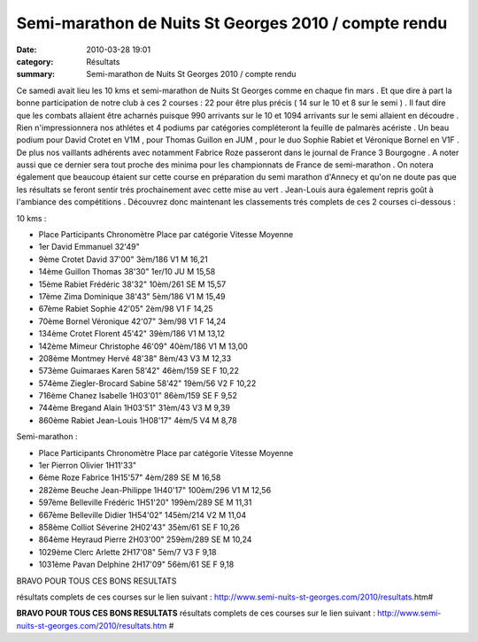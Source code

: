 Semi-marathon de Nuits St Georges 2010 / compte rendu
=====================================================

:date: 2010-03-28 19:01
:category: Résultats
:summary: Semi-marathon de Nuits St Georges 2010 / compte rendu

|fabrice en plein effort| 
Ce samedi avait lieu les 10 kms et semi-marathon de Nuits St Georges comme en chaque fin mars . Et que dire à part la bonne participation de notre club à ces 2 courses : 22 pour être plus précis ( 14 sur le 10 et 8 sur le semi ) . Il faut dire que les combats allaient être acharnés puisque 990 arrivants sur le 10 et 1094 arrivants sur le semi allaient en découdre . Rien n'impressionnera nos athlétes et 4 podiums par catégories compléteront la feuille de palmarès acériste . Un beau podium pour David Crotet en V1M , pour Thomas Guillon en JUM , pour le duo Sophie Rabiet et Véronique Bornel en V1F . De plus nos vaillants adhérents avec notamment Fabrice Roze passeront dans le journal de France 3 Bourgogne . A noter aussi que ce dernier sera tout proche des minima pour les championnats de France de semi-marathon . On notera également que beaucoup étaient sur cette course en préparation du semi marathon d'Annecy et qu'on ne doute pas que les résultats se feront sentir trés prochainement avec cette mise au vert . Jean-Louis aura également repris goût à l'ambiance des compétitions . Découvrez donc maintenant les classements trés complets de ces 2 courses ci-dessous :

10 kms :

- Place 	Participants                        	Chronomètre     	Place par catégorie                         	Vitesse Moyenne

- 1er          	David Emmanuel 	32'49" 	  	 
- 9ème  	Crotet David 	37'00" 	3èm/186 V1 M 	16,21
- 14ème 	Guillon Thomas 	38'30" 	1er/10 JU M 	15,58
- 15ème 	Rabiet Frédéric 	38'32" 	10èm/261 SE M 	15,57
- 17ème 	Zima Dominique 	38'43" 	5èm/186 V1 M 	15,49
- 67ème 	Rabiet Sophie 	42'05" 	2èm/98 V1 F 	14,25
- 70ème 	Bornel Véronique 	42'07" 	3èm/98 V1 F 	14,24
- 134ème 	Crotet Florent 	45'42" 	39èm/186 V1 M 	13,12
- 142ème 	Mimeur Christophe 	46'09" 	40èm/186 V1 M 	13,00
- 208ème 	Montmey Hervé 	48'38" 	8èm/43 V3 M 	12,33
- 573ème 	Guimaraes Karen 	58'42" 	46èm/159 SE F 	10,22
- 574ème 	Ziegler-Brocard Sabine 	58'42" 	19èm/56 V2 F 	10,22
- 716ème 	Chanez Isabelle 	1H03'01" 	86èm/159 SE F 	9,52
- 744ème 	Bregand Alain 	1H03'51" 	31èm/43 V3 M 	9,39
- 860ème 	Rabiet Jean-Louis 	1H08'17" 	4èm/5 V4 M 	8,78



Semi-marathon :


- Place 	Participants                        	Chronomètre     	Place par catégorie                         	Vitesse Moyenne

- 1er          	Pierron Olivier 	1H11'33" 	  	 
- 6ème  	Roze Fabrice 	1H15'57" 	4èm/289 SE M 	16,58
- 282ème 	Beuche Jean-Philippe 	1H40'17" 	100èm/296 V1 M 	12,56
- 597ème 	Belleville Frédéric 	1H51'20" 	199èm/289 SE M 	11,31
- 667ème 	Belleville Didier 	1H54'02" 	145èm/214 V2 M 	11,04
- 858ème 	Colliot Séverine 	2H02'43" 	35èm/61 SE F 	10,26
- 864ème 	Heyraud Pierre 	2H03'00" 	259èm/289 SE M 	10,24
- 1029ème 	Clerc Arlette 	2H17'08" 	5èm/7 V3 F 	9,18
- 1031ème 	Pavan Delphine 	2H17'09" 	56èm/61 SE F 	9,18



BRAVO POUR TOUS CES BONS RESULTATS

résultats complets de ces courses sur le lien suivant : http://www.semi-nuits-st-georges.com/2010/resultats.htm#




**BRAVO POUR TOUS CES BONS RESULTATS** 
résultats complets de ces courses sur le lien suivant : `http://www.semi-nuits-st-georges.com/2010/resultats.htm <http://www.semi-nuits-st-georges.com/2010/resultats.htm>`_ #

.. |fabrice en plein effort| image:: http://assets.acr-dijon.org/old/httpimgover-blogcom300x2010120862bertrand-fabrice-en-plein-effort.JPG
